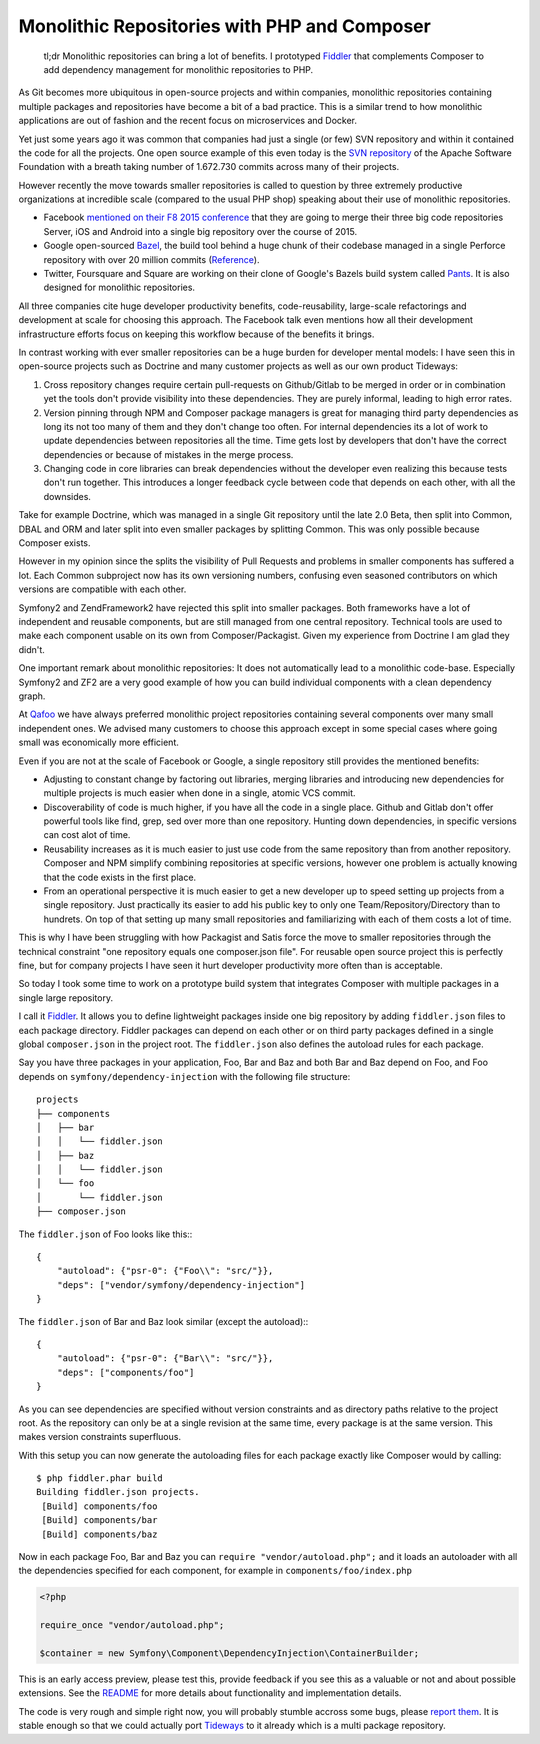 Monolithic Repositories with PHP and Composer
=============================================

     tl;dr Monolithic repositories can bring a lot of benefits. I prototyped
     `Fiddler <https://github.com/beberlei/fiddler>`_ that complements Composer
     to add dependency management for monolithic repositories to PHP.

As Git becomes more ubiquitous in open-source projects and within companies,
monolithic repositories containing multiple packages and repositories have
become a bit of a bad practice. This is a similar trend to how monolithic
applications are out of fashion and the recent focus on microservices and
Docker.

Yet just some years ago it was common that companies had just a single (or
few) SVN repository and within it contained the code for all the projects.  One
open source example of this even today is the `SVN repository
<http://svn.apache.org/repos/asf/>`_ of the Apache Software Foundation with a
breath taking number of 1.672.730 commits across many of their projects.

However recently the move towards smaller repositories is called to question by
three extremely productive organizations at incredible scale (compared to the
usual PHP shop) speaking about their use of monolithic repositories.

- Facebook `mentioned on their F8 2015 conference
  <https://developers.facebooklive.com/videos/561/big-code-developer-infrastructure-at-facebook-s-scale>`_
  that they are going to merge their three big code repositories Server, iOS and
  Android into a single big repository over the course of 2015.

- Google open-sourced `Bazel <http://bazel.io>`_, the build tool behind a huge
  chunk of their codebase managed in a single Perforce repository with over 20 million
  commits (`Reference
  <http://www.perforce.com/sites/default/files/still-all-one-server-perforce-scale-google-wp.pdf>`_).

- Twitter, Foursquare and Square are working on their clone of Google's Bazels
  build system called `Pants <https://pantsbuild.github.io/>`_. It is also
  designed for monolithic repositories.

All three companies cite huge developer productivity benefits,
code-reusability, large-scale refactorings and development at scale for
choosing this approach. The Facebook talk even mentions how all their
development infrastructure efforts focus on keeping this workflow because of
the benefits it brings.

In contrast working with ever smaller repositories can be a huge burden for
developer mental models: I have seen this in open-source projects such as
Doctrine and many customer projects as well as our own product Tideways:

1. Cross repository changes require certain pull-requests on Github/Gitlab to
   be merged in order or in combination yet the tools don't provide visibility
   into these dependencies. They are purely informal, leading to high error
   rates.

2. Version pinning through NPM and Composer package managers is great for
   managing third party dependencies as long its not too many of them and they
   don't change too often. For internal dependencies its a lot of work to
   update dependencies between repositories all the time. Time gets lost by
   developers that don't have the correct dependencies or because of mistakes
   in the merge process.

3. Changing code in core libraries can break dependencies without the developer
   even realizing this because tests don't run together. This introduces a
   longer feedback cycle between code that depends on each other, with all the
   downsides.

Take for example Doctrine, which was managed in a single Git repository until
the late 2.0 Beta, then split into Common, DBAL and ORM and later split into
even smaller packages by splitting Common. This was only possible because
Composer exists.

However in my opinion since the splits the visibility of Pull Requests and
problems in smaller components has suffered a lot. Each Common subproject now
has its own versioning numbers, confusing even seasoned contributors on which
versions are compatible with each other. 

Symfony2 and ZendFramework2 have rejected this split into smaller packages.
Both frameworks have a lot of independent and reusable components, but are
still managed from one central repository. Technical tools are used to make
each component usable on its own from Composer/Packagist. Given my experience
from Doctrine I am glad they didn't.

One important remark about monolithic repositories: It does not automatically
lead to a monolithic code-base. Especially Symfony2 and ZF2 are a very
good example of how you can build individual components with a clean dependency
graph. 

At `Qafoo <http://qafoo.com>`_ we have always preferred monolithic project
repositories containing several components over many small independent ones. We
advised many customers to choose this approach except in some special cases
where going small was economically more efficient.

Even if you are not at the scale of Facebook or Google, a single repository
still provides the mentioned benefits:

- Adjusting to constant change by factoring out libraries, merging libraries
  and introducing new dependencies for multiple projects is much easier when
  done in a single, atomic VCS commit.

- Discoverability of code is much higher, if you have all the code in a single
  place. Github and Gitlab don't offer powerful tools like find, grep, sed over
  more than one repository. Hunting down dependencies, in specific versions can
  cost alot of time. 

- Reusability increases as it is much easier to just use code from the same
  repository than from another repository. Composer and NPM simplify combining
  repositories at specific versions, however one problem is actually knowing
  that the code exists in the first place.

- From an operational perspective it is much easier to get a new developer
  up to speed setting up projects from a single repository. Just practically
  its easier to add his public key to only one Team/Repository/Directory than
  to hundrets. On top of that setting up many small repositories and
  familiarizing with each of them costs a lot of time.

This is why I have been struggling with how Packagist and Satis force the move
to smaller repositories through the technical constraint "one repository equals
one composer.json file". For reusable open source project this is perfectly
fine, but for company projects I have seen it hurt developer productivity more
often than is acceptable.

So today I took some time to work on a prototype build system that integrates
Composer with multiple packages in a single large repository.

I call it `Fiddler <https://github.com/beberlei/fiddler>`_. It allows you to define
lightweight packages inside one big repository by adding ``fiddler.json`` files
to each package directory. Fiddler packages can depend on each other or on
third party packages defined in a single global ``composer.json`` in the
project root. The ``fiddler.json`` also defines the autoload rules for each
package.

Say you have three packages in your application, Foo, Bar and Baz and both Bar
and Baz depend on Foo, and Foo depends on ``symfony/dependency-injection`` with
the following file structure:

::

    projects
    ├── components
    │   ├── bar
    │   │   └── fiddler.json
    │   ├── baz
    │   │   └── fiddler.json
    │   └── foo
    │       └── fiddler.json
    ├── composer.json

The ``fiddler.json`` of Foo looks like this:::

    {
        "autoload": {"psr-0": {"Foo\\": "src/"}},
        "deps": ["vendor/symfony/dependency-injection"]
    }

The ``fiddler.json`` of Bar and Baz look similar (except the autoload):::

    {
        "autoload": {"psr-0": {"Bar\\": "src/"}},
        "deps": ["components/foo"]
    }

As you can see dependencies are specified without version constraints and as
directory paths relative to the project root. As the repository can only be at
a single revision at the same time, every package is at the same version. This
makes version constraints superfluous.

With this setup you can now generate the autoloading files for each package
exactly like Composer would by calling::

    $ php fiddler.phar build
    Building fiddler.json projects.
     [Build] components/foo
     [Build] components/bar
     [Build] components/baz

Now in each package Foo, Bar and Baz you can ``require "vendor/autoload.php";``
and it loads an autoloader with all the dependencies specified for each
component, for example in ``components/foo/index.php``

.. code-block:: php

    <?php

    require_once "vendor/autoload.php";

    $container = new Symfony\Component\DependencyInjection\ContainerBuilder;

This is an early access preview, please test this, provide feedback if you see
this as a valuable or not and about possible extensions. See the `README
<https://github.com/beberlei/fiddler>`_ for more details about functionality
and implementation details.

The code is very rough and simple right now, you will probably stumble accross
some bugs, please `report them <https://github.com/beberlei/fiddler/issues>`_.
It is stable enough so that we could actually port `Tideways
<https://tideways.io>`_ to it already which is a multi package repository.

.. author:: default
.. categories:: PHP
.. tags:: Fiddler, BuildTools, Composer
.. comments::
